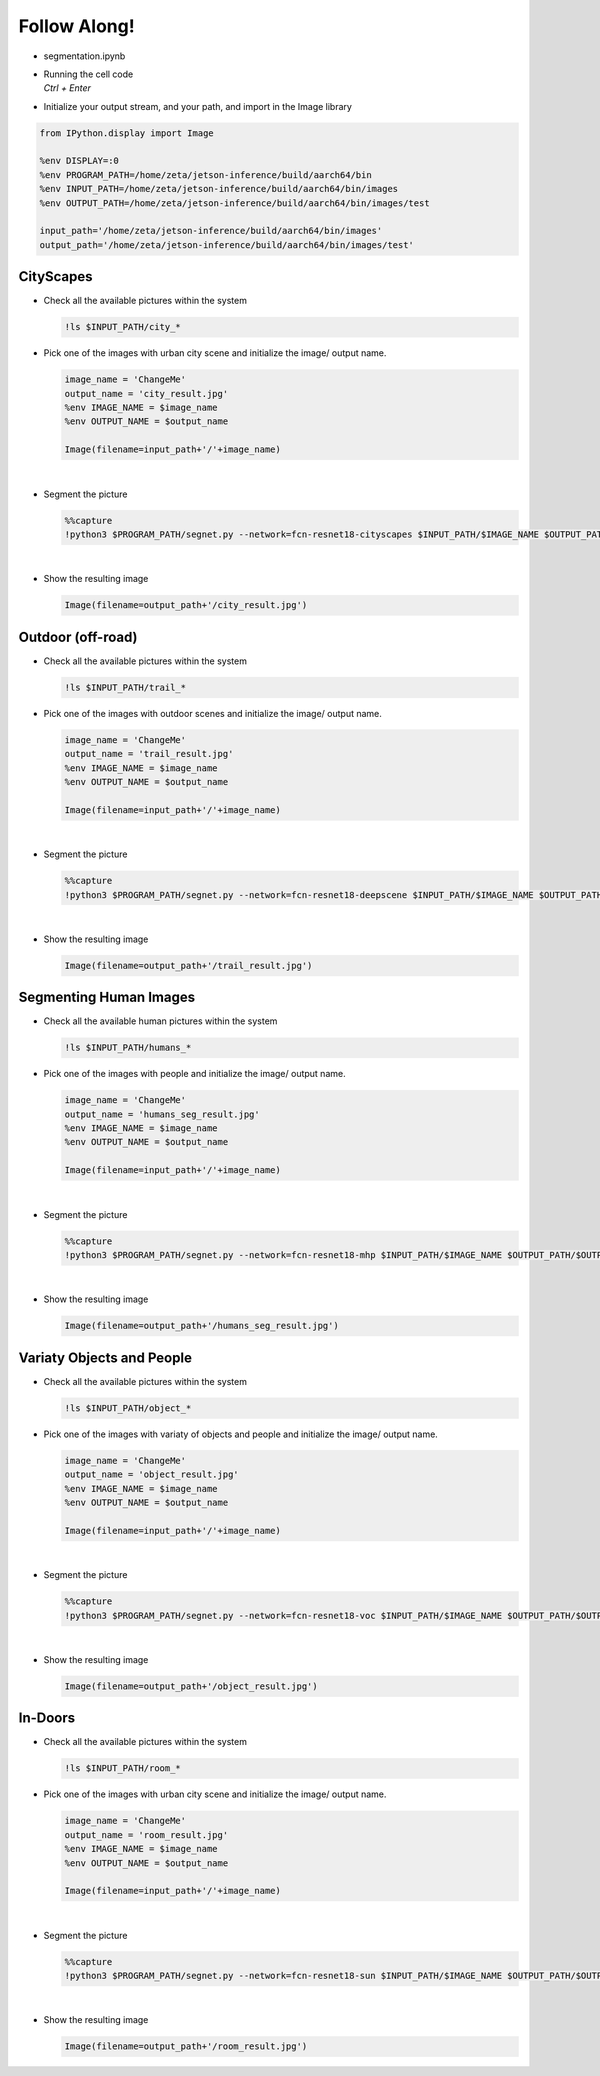 Follow Along!
==============


.. raw:: html

    <div style="background: #C3F8FF" class="admonition note custom">
        <p style="background: light-blue" class="admonition-title">
            Follow along: Segmentation Examples
        </p>
        <div class="line-block">
            <div class="line">The program launching process along with parameter settings are all simplified and set up on the Jupyter Notebook Environment.</div>
            <div class="line">The segmentation task is able to operate with various input pictures. Here are the examples:</div>
        </div>
        <ul>
            <li>City Scapes</li>
            <li>Outdoor (off-road)</li>
            <li>Segmenting Human Images</li>
            <li>Variaty Objects and People</li>
            <li>In-Doors</li>
        </ul>
        <div class="line">(The Jetson Board used for these examples are => Jetson Nano)</div>
    </div>

.. raw:: html

    <hr>

-   segmentation.ipynb
-   | Running the cell code
    | `Ctrl + Enter`

.. thumbnail:: /_images/ai_training/segmentation.png


-   Initialize your output stream, and your path, and import in the Image library

.. code-block:: python

    from IPython.display import Image

    %env DISPLAY=:0
    %env PROGRAM_PATH=/home/zeta/jetson-inference/build/aarch64/bin
    %env INPUT_PATH=/home/zeta/jetson-inference/build/aarch64/bin/images
    %env OUTPUT_PATH=/home/zeta/jetson-inference/build/aarch64/bin/images/test

    input_path='/home/zeta/jetson-inference/build/aarch64/bin/images'
    output_path='/home/zeta/jetson-inference/build/aarch64/bin/images/test'


CityScapes
-----------

-   Check all the available pictures within the system

    .. code-block:: python

        !ls $INPUT_PATH/city_*


-   Pick one of the images with urban city scene and initialize the image/ output name. 

    .. code-block:: python

        image_name = 'ChangeMe'
        output_name = 'city_result.jpg'
        %env IMAGE_NAME = $image_name
        %env OUTPUT_NAME = $output_name

        Image(filename=input_path+'/'+image_name) 


    .. thumbnail:: /_images/ai_training/city.jpg

|

-   Segment the picture

    .. code-block:: python

        %%capture
        !python3 $PROGRAM_PATH/segnet.py --network=fcn-resnet18-cityscapes $INPUT_PATH/$IMAGE_NAME $OUTPUT_PATH/$OUTPUT_NAME



|

-   Show the resulting image


    .. code-block:: python

        Image(filename=output_path+'/city_result.jpg') 


    .. thumbnail:: /_images/ai_training/city_seg.jpg

Outdoor (off-road)
-------------------

-   Check all the available pictures within the system

    .. code-block:: python

        !ls $INPUT_PATH/trail_*


-   Pick one of the images with outdoor scenes and initialize the image/ output name. 

    .. code-block:: python

        image_name = 'ChangeMe'
        output_name = 'trail_result.jpg'
        %env IMAGE_NAME = $image_name
        %env OUTPUT_NAME = $output_name

        Image(filename=input_path+'/'+image_name) 


    .. thumbnail:: /_images/ai_training/outdoor.jpg

|

-   Segment the picture

    .. code-block:: python

        %%capture
        !python3 $PROGRAM_PATH/segnet.py --network=fcn-resnet18-deepscene $INPUT_PATH/$IMAGE_NAME $OUTPUT_PATH/$OUTPUT_NAME


|

-   Show the resulting image


    .. code-block:: python

        Image(filename=output_path+'/trail_result.jpg') 


    .. thumbnail:: /_images/ai_training/outdoor_seg.jpg


Segmenting Human Images
-------------------------

-   Check all the available human pictures within the system

    .. code-block:: python

        !ls $INPUT_PATH/humans_*



-   Pick one of the images with people and initialize the image/ output name. 

    .. code-block:: python

        image_name = 'ChangeMe'
        output_name = 'humans_seg_result.jpg'
        %env IMAGE_NAME = $image_name
        %env OUTPUT_NAME = $output_name

        Image(filename=input_path+'/'+image_name) 

    .. thumbnail:: /_images/ai_training/people.jpg

|

-   Segment the picture

    .. code-block:: python

        %%capture
        !python3 $PROGRAM_PATH/segnet.py --network=fcn-resnet18-mhp $INPUT_PATH/$IMAGE_NAME $OUTPUT_PATH/$OUTPUT_NAME



|

-   Show the resulting image


    .. code-block:: python

        Image(filename=output_path+'/humans_seg_result.jpg') 


    .. thumbnail:: /_images/ai_training/people_seg.jpg


Variaty Objects and People
----------------------------

-   Check all the available pictures within the system

    .. code-block:: python

        !ls $INPUT_PATH/object_*


-   Pick one of the images with variaty of objects and people and initialize the image/ output name. 

    .. code-block:: python

        image_name = 'ChangeMe'
        output_name = 'object_result.jpg'
        %env IMAGE_NAME = $image_name
        %env OUTPUT_NAME = $output_name

        Image(filename=input_path+'/'+image_name) 


    .. thumbnail:: /_images/ai_training/object.jpg

|

-   Segment the picture

    .. code-block:: python

        %%capture
        !python3 $PROGRAM_PATH/segnet.py --network=fcn-resnet18-voc $INPUT_PATH/$IMAGE_NAME $OUTPUT_PATH/$OUTPUT_NAME



|

-   Show the resulting image


    .. code-block:: python

        Image(filename=output_path+'/object_result.jpg') 


    .. thumbnail:: /_images/ai_training/object_seg.jpg


In-Doors
-----------

-   Check all the available pictures within the system

    .. code-block:: python

        !ls $INPUT_PATH/room_*


-   Pick one of the images with urban city scene and initialize the image/ output name. 

    .. code-block:: python

        image_name = 'ChangeMe'
        output_name = 'room_result.jpg'
        %env IMAGE_NAME = $image_name
        %env OUTPUT_NAME = $output_name

        Image(filename=input_path+'/'+image_name) 
 
    .. thumbnail:: /_images/ai_training/indoor.jpg

|

-   Segment the picture

    .. code-block:: python

        %%capture
        !python3 $PROGRAM_PATH/segnet.py --network=fcn-resnet18-sun $INPUT_PATH/$IMAGE_NAME $OUTPUT_PATH/$OUTPUT_NAME


|

-   Show the resulting image


    .. code-block:: python

        Image(filename=output_path+'/room_result.jpg') 


    .. thumbnail:: /_images/ai_training/indoor_seg.jpg
